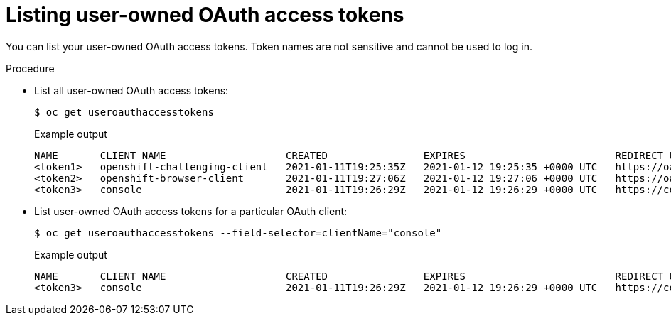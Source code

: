 // Module included in the following assemblies:
//
// * authentication/managing-oauth-access-tokens.adoc

[id="oauth-list-tokens_{context}"]
= Listing user-owned OAuth access tokens

[role="_abstract"]
You can list your user-owned OAuth access tokens. Token names are not sensitive and cannot be used to log in.

.Procedure

* List all user-owned OAuth access tokens:
+
[source,terminal]
----
$ oc get useroauthaccesstokens
----
+
.Example output
[source,terminal]
----
NAME       CLIENT NAME                    CREATED                EXPIRES                         REDIRECT URI                                                       SCOPES
<token1>   openshift-challenging-client   2021-01-11T19:25:35Z   2021-01-12 19:25:35 +0000 UTC   https://oauth-openshift.apps.example.com/oauth/token/implicit      user:full
<token2>   openshift-browser-client       2021-01-11T19:27:06Z   2021-01-12 19:27:06 +0000 UTC   https://oauth-openshift.apps.example.com/oauth/token/display       user:full
<token3>   console                        2021-01-11T19:26:29Z   2021-01-12 19:26:29 +0000 UTC   https://console-openshift-console.apps.example.com/auth/callback   user:full
----

* List user-owned OAuth access tokens for a particular OAuth client:
+
[source,terminal]
----
$ oc get useroauthaccesstokens --field-selector=clientName="console"
----
+
.Example output
[source,terminal]
----
NAME       CLIENT NAME                    CREATED                EXPIRES                         REDIRECT URI                                                       SCOPES
<token3>   console                        2021-01-11T19:26:29Z   2021-01-12 19:26:29 +0000 UTC   https://console-openshift-console.apps.example.com/auth/callback   user:full
----
